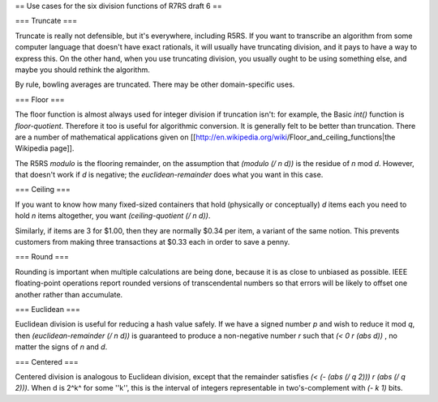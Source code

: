 == Use cases for the six division functions of R7RS draft 6 ==

=== Truncate ===

Truncate is really not defensible, but it's everywhere, including R5RS.  If you want to transcribe an algorithm from some computer language that doesn't have exact rationals, it will usually have truncating division, and it pays to have a way to express this.  On the other hand, when you use truncating division, you usually ought to be using something else, and maybe you should rethink the algorithm.

By rule, bowling averages are truncated.  There may be other domain-specific uses.

=== Floor ===

The floor function is almost always used for integer division if truncation isn't: for example, the Basic `int()` function is `floor-quotient`.  Therefore it too is useful for algorithmic conversion.  It is generally felt to be better than truncation.  There are a number of mathematical applications given on [[http://en.wikipedia.org/wiki/Floor_and_ceiling_functions|the Wikipedia page]].

The R5RS `modulo` is the flooring remainder, on the assumption that `(modulo (/ n d))` is the residue of `n` mod `d`.  However, that doesn't work if `d` is negative; the `euclidean-remainder` does what you want in this case.

=== Ceiling ===

If you want to know how many fixed-sized containers that hold (physically or conceptually) `d` items each you need to hold `n` items altogether, you want `(ceiling-quotient (/ n d))`.

Similarly, if items are 3 for $1.00, then they are normally $0.34 per item, a variant of the same notion.  This prevents customers from making three transactions at $0.33 each in order to save a penny.

=== Round ===

Rounding is important when multiple calculations are being done, because it is as close to unbiased as possible.  IEEE floating-point operations report rounded versions of transcendental numbers so that errors will be likely to offset one another rather than accumulate.

=== Euclidean ===

Euclidean division is useful for reducing a hash value safely.  If we have a signed number `p` and wish to reduce it mod `q`, then `(euclidean-remainder (/ n d))` is guaranteed to produce a non-negative number `r` such that `(< 0 r (abs d))` , no matter the signs of `n` and `d`.  

=== Centered ===

Centered division is analogous to Euclidean division, except that the remainder satisfies `(< (- (abs (/ q 2))) r (abs (/ q 2)))`.  When d is 2^k^ for some ''k'', this is the interval of integers representable in two's-complement with `(- k 1)` bits.